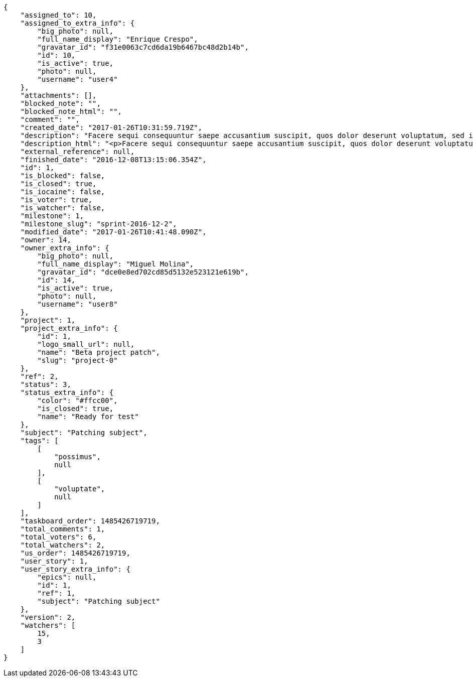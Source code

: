 [source,json]
----
{
    "assigned_to": 10,
    "assigned_to_extra_info": {
        "big_photo": null,
        "full_name_display": "Enrique Crespo",
        "gravatar_id": "f31e0063c7cd6da19b6467bc48d2b14b",
        "id": 10,
        "is_active": true,
        "photo": null,
        "username": "user4"
    },
    "attachments": [],
    "blocked_note": "",
    "blocked_note_html": "",
    "comment": "",
    "created_date": "2017-01-26T10:31:59.719Z",
    "description": "Facere sequi consequuntur saepe accusantium suscipit, quos dolor deserunt voluptatum, sed incidunt sequi at veniam nulla cupiditate nesciunt rem quam aliquid, ipsum vitae fuga perferendis totam nobis.",
    "description_html": "<p>Facere sequi consequuntur saepe accusantium suscipit, quos dolor deserunt voluptatum, sed incidunt sequi at veniam nulla cupiditate nesciunt rem quam aliquid, ipsum vitae fuga perferendis totam nobis.</p>",
    "external_reference": null,
    "finished_date": "2016-12-08T13:15:06.354Z",
    "id": 1,
    "is_blocked": false,
    "is_closed": true,
    "is_iocaine": false,
    "is_voter": true,
    "is_watcher": false,
    "milestone": 1,
    "milestone_slug": "sprint-2016-12-2",
    "modified_date": "2017-01-26T10:41:48.090Z",
    "owner": 14,
    "owner_extra_info": {
        "big_photo": null,
        "full_name_display": "Miguel Molina",
        "gravatar_id": "dce0e8ed702cd85d5132e523121e619b",
        "id": 14,
        "is_active": true,
        "photo": null,
        "username": "user8"
    },
    "project": 1,
    "project_extra_info": {
        "id": 1,
        "logo_small_url": null,
        "name": "Beta project patch",
        "slug": "project-0"
    },
    "ref": 2,
    "status": 3,
    "status_extra_info": {
        "color": "#ffcc00",
        "is_closed": true,
        "name": "Ready for test"
    },
    "subject": "Patching subject",
    "tags": [
        [
            "possimus",
            null
        ],
        [
            "voluptate",
            null
        ]
    ],
    "taskboard_order": 1485426719719,
    "total_comments": 1,
    "total_voters": 6,
    "total_watchers": 2,
    "us_order": 1485426719719,
    "user_story": 1,
    "user_story_extra_info": {
        "epics": null,
        "id": 1,
        "ref": 1,
        "subject": "Patching subject"
    },
    "version": 2,
    "watchers": [
        15,
        3
    ]
}
----
